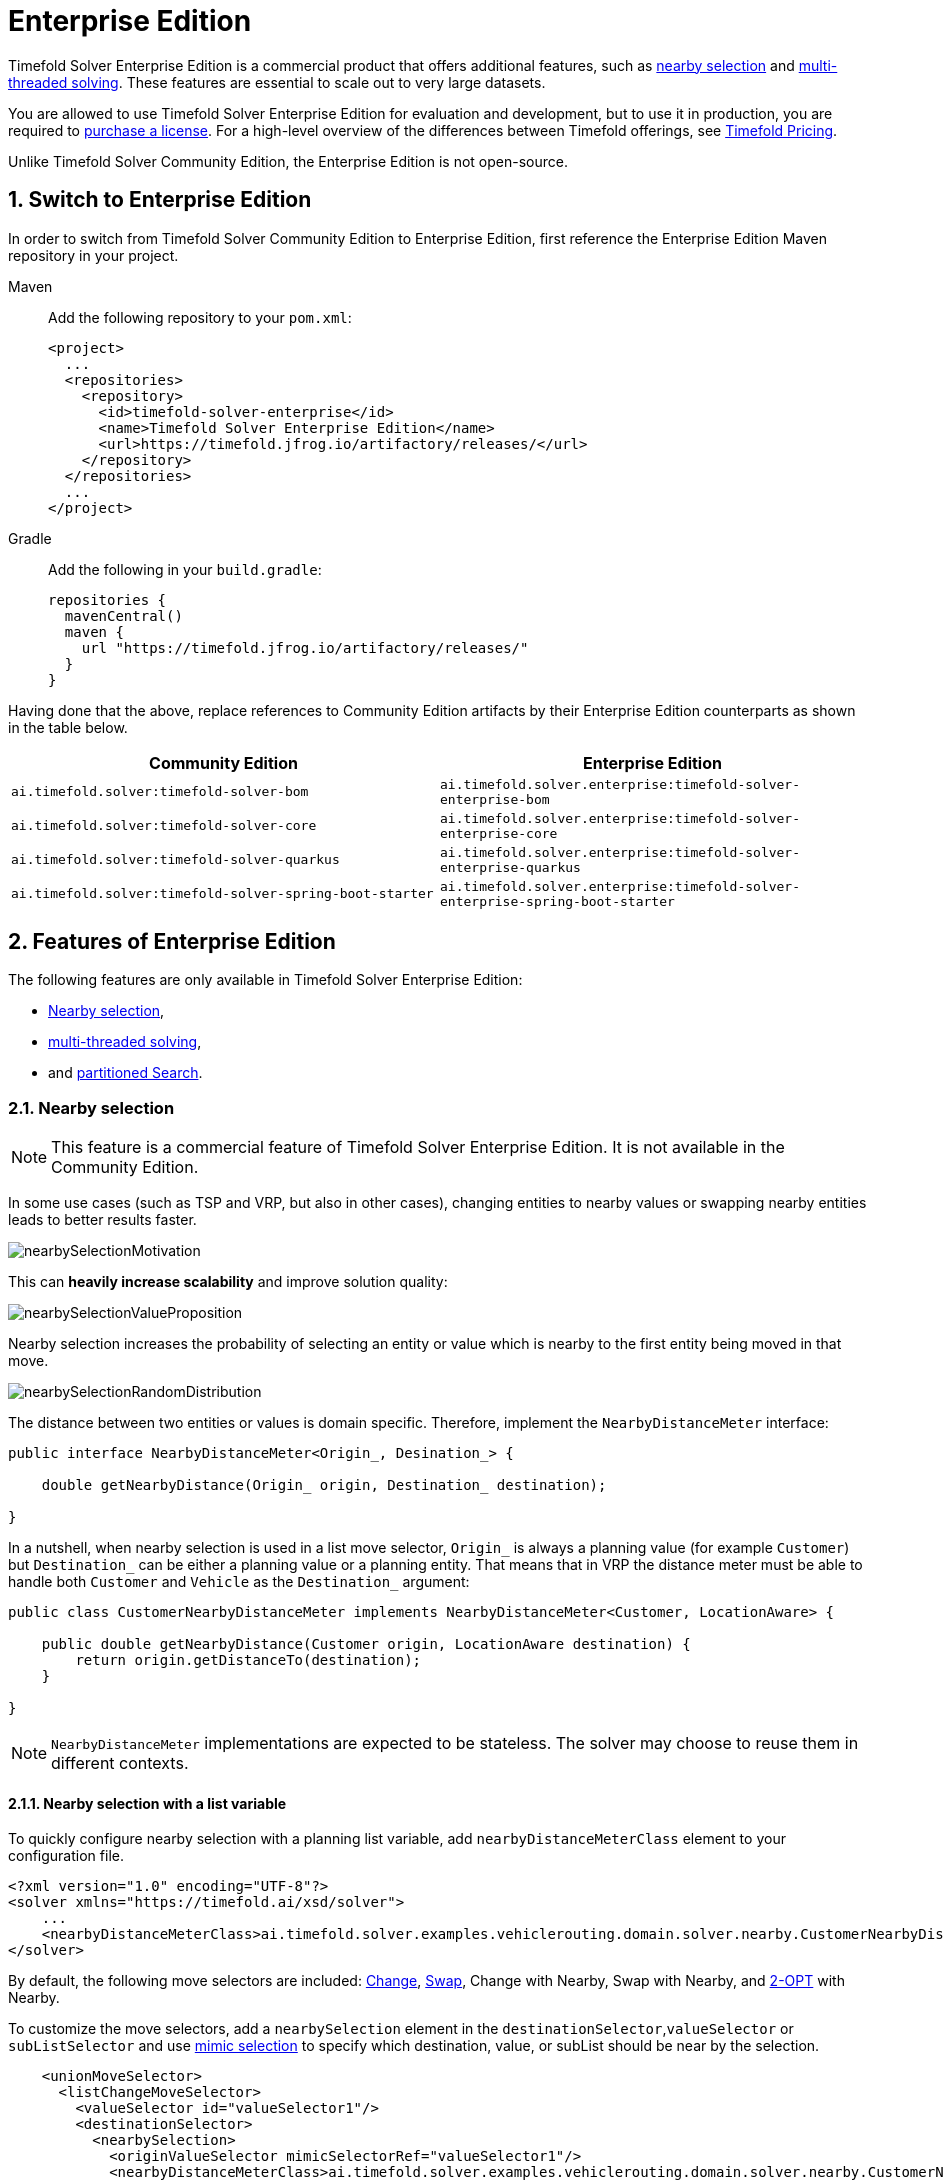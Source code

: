 = Enterprise Edition
:doctype: book
:sectnums:
:icons: font

Timefold Solver Enterprise Edition is a commercial product that offers additional features,
such as <<nearbySelection,nearby selection>> and <<multithreadedSolving,multi-threaded solving>>.
These features are essential to scale out to very large datasets.

You are allowed to use Timefold Solver Enterprise Edition for evaluation and development,
but to use it in production,
you are required to https://timefold.ai/company/contact/[purchase a license].
For a high-level overview of the differences between Timefold offerings,
see http://timefold.ai/pricing[Timefold Pricing].

Unlike Timefold Solver Community Edition,
the Enterprise Edition is not open-source.


[#switchToEnterpriseEdition]
== Switch to Enterprise Edition

In order to switch from Timefold Solver Community Edition to Enterprise Edition,
first reference the Enterprise Edition Maven repository in your project.

[tabs]
====
Maven::
+
--
Add the following repository to your `pom.xml`:

[source,xml,options="nowrap"]
----
<project>
  ...
  <repositories>
    <repository>
      <id>timefold-solver-enterprise</id>
      <name>Timefold Solver Enterprise Edition</name>
      <url>https://timefold.jfrog.io/artifactory/releases/</url>
    </repository>
  </repositories>
  ...
</project>
----
--
Gradle::
+
--
Add the following in your `build.gradle`:

[source,groovy,options="nowrap"]
----
repositories {
  mavenCentral()
  maven {
    url "https://timefold.jfrog.io/artifactory/releases/"
  }
}
----
--
====

Having done that the above, replace references to Community Edition artifacts by their Enterprise Edition counterparts
as shown in the table below.

|===
|Community Edition|Enterprise Edition

|`ai.timefold.solver:timefold-solver-bom`
|`ai.timefold.solver.enterprise:timefold-solver-enterprise-bom`

|`ai.timefold.solver:timefold-solver-core`
|`ai.timefold.solver.enterprise:timefold-solver-enterprise-core`

|`ai.timefold.solver:timefold-solver-quarkus`
|`ai.timefold.solver.enterprise:timefold-solver-enterprise-quarkus`

|`ai.timefold.solver:timefold-solver-spring-boot-starter`
|`ai.timefold.solver.enterprise:timefold-solver-enterprise-spring-boot-starter`
|===


[#enterpriseEditionFeatures]
== Features of Enterprise Edition

The following features are only available in Timefold Solver Enterprise Edition:

* <<nearbySelection,Nearby selection>>,
* <<multithreadedSolving,multi-threaded solving>>,
* and <<partitionedSearch,partitioned Search>>.


[#nearbySelection]
=== Nearby selection

[NOTE]
====
This feature is a commercial feature of Timefold Solver Enterprise Edition.
It is not available in the Community Edition.
====

In some use cases (such as TSP and VRP, but also in other cases),
changing entities to nearby values or swapping nearby entities leads to better results faster.

image::enterprise-edition/nearbySelectionMotivation.png[align="center"]

This can *heavily increase scalability* and improve solution quality:

image::enterprise-edition/nearbySelectionValueProposition.png[align="center"]

Nearby selection increases the probability of selecting an entity or value which is nearby to the first entity being moved in that move.

image::enterprise-edition/nearbySelectionRandomDistribution.png[align="center"]

The distance between two entities or values is domain specific.
Therefore, implement the `NearbyDistanceMeter` interface:

[source,java,options="nowrap"]
----
public interface NearbyDistanceMeter<Origin_, Desination_> {

    double getNearbyDistance(Origin_ origin, Destination_ destination);

}
----
In a nutshell, when nearby selection is used in a list move selector,
`Origin_` is always a planning value (for example `Customer`)
but `Destination_` can be either a planning value or a planning entity.
That means that in VRP the distance meter must be able to handle both `Customer` and `Vehicle` as the `Destination_` argument:

[source,java,options="nowrap"]
----
public class CustomerNearbyDistanceMeter implements NearbyDistanceMeter<Customer, LocationAware> {

    public double getNearbyDistance(Customer origin, LocationAware destination) {
        return origin.getDistanceTo(destination);
    }

}
----

[NOTE]
====
`NearbyDistanceMeter` implementations are expected to be stateless.
The solver may choose to reuse them in different contexts.
====

==== Nearby selection with a list variable

To quickly configure nearby selection with a planning list variable,
add `nearbyDistanceMeterClass` element to your configuration file.

[source,xml,options="nowrap"]
----
<?xml version="1.0" encoding="UTF-8"?>
<solver xmlns="https://timefold.ai/xsd/solver">
    ...
    <nearbyDistanceMeterClass>ai.timefold.solver.examples.vehiclerouting.domain.solver.nearby.CustomerNearbyDistanceMeter</nearbyDistanceMeterClass>
</solver>
----

By default, the following move selectors are included:
xref:optimization-algorithms/optimization-algorithms.adoc#changeMoveSelector[Change],
xref:optimization-algorithms/optimization-algorithms.adoc#swapMoveSelector[Swap],
Change with Nearby,
Swap with Nearby,
and xref:optimization-algorithms/optimization-algorithms.adoc#kOptListMoveSelector[2-OPT] with Nearby.

To customize the move selectors,
add a `nearbySelection` element in the `destinationSelector`,`valueSelector` or `subListSelector`
and use xref:optimization-algorithms/optimization-algorithms.adoc#mimicSelection[mimic selection] to specify which destination, value, or subList should be near by the selection.

[source,xml,options="nowrap"]
----
    <unionMoveSelector>
      <listChangeMoveSelector>
        <valueSelector id="valueSelector1"/>
        <destinationSelector>
          <nearbySelection>
            <originValueSelector mimicSelectorRef="valueSelector1"/>
            <nearbyDistanceMeterClass>ai.timefold.solver.examples.vehiclerouting.domain.solver.nearby.CustomerNearbyDistanceMeter</nearbyDistanceMeterClass>
            <parabolicDistributionSizeMaximum>40</parabolicDistributionSizeMaximum>
          </nearbySelection>
        </destinationSelector>
      </listChangeMoveSelector>
      <listSwapMoveSelector>
        <valueSelector id="valueSelector2"/>
        <secondaryValueSelector>
          <nearbySelection>
            <originValueSelector mimicSelectorRef="valueSelector2"/>
            <nearbyDistanceMeterClass>ai.timefold.solver.examples.vehiclerouting.domain.solver.nearby.CustomerNearbyDistanceMeter</nearbyDistanceMeterClass>
            <parabolicDistributionSizeMaximum>40</parabolicDistributionSizeMaximum>
          </nearbySelection>
        </secondaryValueSelector>
      </listSwapMoveSelector>
      <subListChangeMoveSelector>
        <selectReversingMoveToo>true</selectReversingMoveToo>
        <subListSelector id="subListSelector3"/>
        <destinationSelector>
          <nearbySelection>
            <originSubListSelector mimicSelectorRef="subListSelector3"/>
            <nearbyDistanceMeterClass>ai.timefold.solver.examples.vehiclerouting.domain.solver.nearby.CustomerNearbyDistanceMeter</nearbyDistanceMeterClass>
            <parabolicDistributionSizeMaximum>40</parabolicDistributionSizeMaximum>
          </nearbySelection>
        </destinationSelector>
      </subListChangeMoveSelector>
      <subListSwapMoveSelector>
        <selectReversingMoveToo>true</selectReversingMoveToo>
        <subListSelector id="subListSelector4"/>
        <secondarySubListSelector>
          <nearbySelection>
            <originSubListSelector mimicSelectorRef="subListSelector4"/>
            <nearbyDistanceMeterClass>ai.timefold.solver.examples.vehiclerouting.domain.solver.nearby.CustomerNearbyDistanceMeter</nearbyDistanceMeterClass>
            <parabolicDistributionSizeMaximum>40</parabolicDistributionSizeMaximum>
          </nearbySelection>
        </secondarySubListSelector>
      </subListSwapMoveSelector>
    </unionMoveSelector>
----

==== Nearby selection with a chained variable

To quickly configure nearby selection with a chained planning variable,
add `nearbyDistanceMeterClass` element to your configuration file.

[source,xml,options="nowrap"]
----
<?xml version="1.0" encoding="UTF-8"?>
<solver xmlns="https://timefold.ai/xsd/solver">
    ...
    <nearbyDistanceMeterClass>ai.timefold.solver.examples.vehiclerouting.domain.solver.nearby.CustomerNearbyDistanceMeter</nearbyDistanceMeterClass>
</solver>
----

By default, the following move selectors are included:
xref:optimization-algorithms/optimization-algorithms.adoc#changeMoveSelector[Change],
xref:optimization-algorithms/optimization-algorithms.adoc#swapMoveSelector[Swap],
Change with Nearby,
Swap with Nearby,
and xref:optimization-algorithms/optimization-algorithms.adoc#tailChainSwapMoveSelector[Tail Chain Swap] with Nearby.

To customize the move selectors,
add a `nearbySelection` element in the `entitySelector` or `valueSelector`
and use <<mimicSelection,mimic selection>> to specify which entity should be near by the selection.

[source,xml,options="nowrap"]
----
    <unionMoveSelector>
      <changeMoveSelector>
        <entitySelector id="entitySelector1"/>
        <valueSelector>
          <nearbySelection>
            <originEntitySelector mimicSelectorRef="entitySelector1"/>
            <nearbyDistanceMeterClass>...CustomerNearbyDistanceMeter</nearbyDistanceMeterClass>
            <parabolicDistributionSizeMaximum>40</parabolicDistributionSizeMaximum>
          </nearbySelection>
        </valueSelector>
      </changeMoveSelector>
      <swapMoveSelector>
        <entitySelector id="entitySelector2"/>
        <secondaryEntitySelector>
          <nearbySelection>
            <originEntitySelector mimicSelectorRef="entitySelector2"/>
            <nearbyDistanceMeterClass>...CustomerNearbyDistanceMeter</nearbyDistanceMeterClass>
            <parabolicDistributionSizeMaximum>40</parabolicDistributionSizeMaximum>
          </nearbySelection>
        </secondaryEntitySelector>
      </swapMoveSelector>
      <tailChainSwapMoveSelector>
        <entitySelector id="entitySelector3"/>
        <valueSelector>
          <nearbySelection>
            <originEntitySelector mimicSelectorRef="entitySelector3"/>
            <nearbyDistanceMeterClass>...CustomerNearbyDistanceMeter</nearbyDistanceMeterClass>
            <parabolicDistributionSizeMaximum>40</parabolicDistributionSizeMaximum>
          </nearbySelection>
        </valueSelector>
      </tailChainSwapMoveSelector>
    </unionMoveSelector>
----

A `distributionSizeMaximum` parameter should not be 1 because if the nearest is already the planning value of the current entity, then the only move that is selectable is not doable.

To allow every element to be selected, regardless of the number of entities, only set the distribution type (so without a `distributionSizeMaximum` parameter):

[source,xml,options="nowrap"]
----
  <nearbySelection>
    <nearbySelectionDistributionType>PARABOLIC_DISTRIBUTION</nearbySelectionDistributionType>
  </nearbySelection>
----

The following ``NearbySelectionDistributionType``s are supported:

* ``BLOCK_DISTRIBUTION``: Only the n nearest are selected, with an equal probability. For example, select the 20 nearest:
+
[source,xml,options="nowrap"]
----
  <nearbySelection>
    <blockDistributionSizeMaximum>20</blockDistributionSizeMaximum>
  </nearbySelection>
----
* ``LINEAR_DISTRIBUTION``: Nearest elements are selected with a higher probability. The probability decreases linearly.
+
[source,xml,options="nowrap"]
----
  <nearbySelection>
    <linearDistributionSizeMaximum>40</linearDistributionSizeMaximum>
  </nearbySelection>
----
* `PARABOLIC_DISTRIBUTION` (recommended): Nearest elements are selected with a higher probability.
+
[source,xml,options="nowrap"]
----
  <nearbySelection>
    <parabolicDistributionSizeMaximum>80</parabolicDistributionSizeMaximum>
  </nearbySelection>
----
* ``BETA_DISTRIBUTION``: Selection according to a beta distribution. Slows down the solver significantly.
+
[source,xml,options="nowrap"]
----
  <nearbySelection>
    <betaDistributionAlpha>1</betaDistributionAlpha>
    <betaDistributionBeta>5</betaDistributionBeta>
  </nearbySelection>
----

As always, use the xref:using-timefold-solver/benchmarking-and-tweaking.adoc#benchmarker[Benchmarker] to tweak values if desired.


[#multithreadedSolving]
=== Multi-threaded solving

[NOTE]
====
This feature is a commercial feature of Timefold Solver Enterprise Edition.
It is not available in the Community Edition.
====

There are several ways of doing multi-threaded solving:

* *Multitenancy*: solve different datasets in parallel
** The `SolverManager` will make it even easier to set this up, in a future version.
* *Multi bet solving*: solve 1 dataset with multiple, isolated solvers and take the best result.
** Not recommended: This is a marginal gain for a high cost of hardware resources.
** Use the xref:using-timefold-solver/benchmarking-and-tweaking.adoc#benchmarker[Benchmarker] during development to determine the most appropriate algorithm, although that's only on average.
** Use multi-threaded incremental solving instead.
* *Partitioned Search*: Split 1 dataset in multiple parts and solve them independently.
** Configure a <<partitionedSearch,Partitioned Search>>.
* *Multi-threaded incremental solving*: solve 1 dataset with multiple threads without sacrificing xref:constraints-and-score/performance.adoc#incrementalScoreCalculation[incremental score calculation].
** Donate a portion of your CPU cores to Timefold Solver to scale up the score calculation speed and get the same results in fraction of the time.
** Configure <<multithreadedIncrementalSolving,multi-threaded incremental solving>>.

image::enterprise-edition/multiThreadingStrategies.png[align="center"]

[NOTE]
====
A xref:using-timefold-solver/running-the-solver.adoc#logging[logging level] of `debug` or `trace` might cause congestion multi-threaded solving
and slow down the xref:constraints-and-score/performance.adoc#scoreCalculationSpeed[score calculation speed].
====

[#planningId]
==== `@PlanningId`

For some functionality (such as multi-threaded solving and real-time planning),
Timefold Solver needs to map problem facts and planning entities to an ID.
Timefold Solver uses that ID to _rebase_ a move from one thread's solution state to another's.

To enable such functionality, specify the `@PlanningId` annotation on the identification field or getter method,
for example on the database ID:

[source,java,options="nowrap"]
----
public class CloudComputer {

    @PlanningId
    private Long id;

    ...
}
----

Or alternatively, on another type of ID:

[source,java,options="nowrap"]
----
public class User {

    @PlanningId
    private String username;

    ...
}
----

A `@PlanningId` property must be:

* Unique for that specific class
** It does not need to be unique across different problem fact classes
(unless in that rare case that those classes are mixed in the same value range or planning entity collection).
* An instance of a type that implements `Object.hashCode()` and `Object.equals()`.
** It's recommended to use the type `Integer`, `int`, `Long`, `long`, `String` or `UUID`.
* Never `null` by the time `Solver.solve()` is called.


[#customThreadFactory]
==== Custom thread factory (WildFly, GAE, ...)

The `threadFactoryClass` allows to plug in a custom `ThreadFactory` for environments
where arbitrary thread creation should be avoided,
such as most application servers (including WildFly) or Google App Engine.

Configure the `ThreadFactory` on the solver to create the <<multithreadedIncrementalSolving,move threads>>
and the <<partitionedSearch,Partition Search threads>> with it:

[source,xml,options="nowrap"]
----
<solver xmlns="https://timefold.ai/xsd/solver" xmlns:xsi="http://www.w3.org/2001/XMLSchema-instance"
    xsi:schemaLocation="https://timefold.ai/xsd/solver https://timefold.ai/xsd/solver/solver.xsd">
  <threadFactoryClass>...MyAppServerThreadFactory</threadFactoryClass>
  ...
</solver>
----

[#multithreadedIncrementalSolving]
==== Multi-threaded incremental solving

Enable multi-threaded incremental solving by <<planningId,adding a @PlanningId annotation>>
on every planning entity class and planning value class.
Then configure a `moveThreadCount`:

[source,xml,options="nowrap"]
----
<solver xmlns="https://timefold.ai/xsd/solver" xmlns:xsi="http://www.w3.org/2001/XMLSchema-instance"
    xsi:schemaLocation="https://timefold.ai/xsd/solver https://timefold.ai/xsd/solver/solver.xsd">
  <moveThreadCount>AUTO</moveThreadCount>
  ...
</solver>
----

That one extra line heavily improves the score calculation speed,
presuming that your machine has enough free CPU cores.

Advanced configuration:

[source,xml,options="nowrap"]
----
<solver xmlns="https://timefold.ai/xsd/solver" xmlns:xsi="http://www.w3.org/2001/XMLSchema-instance"
    xsi:schemaLocation="https://timefold.ai/xsd/solver https://timefold.ai/xsd/solver/solver.xsd">
  <moveThreadCount>4</moveThreadCount>
  <moveThreadBufferSize>10</moveThreadBufferSize>
  <threadFactoryClass>...MyAppServerThreadFactory</threadFactoryClass>
  ...
</solver>
----

A `moveThreadCount` of `4` xref:integration/integration.adoc#sizingHardwareAndSoftware[saturates almost 5 CPU cores]:
the 4 move threads fill up 4 CPU cores completely
and the solver thread uses most of another CPU core.

The following ``moveThreadCount``s are supported:

* `NONE` (default): Don't run any move threads. Use the single threaded code.
* ``AUTO``: Let Timefold Solver decide how many move threads to run in parallel.
On machines or containers with little or no CPUs, this falls back to the single threaded code.
* Static number: The number of move threads to run in parallel.
+
[source,xml,options="nowrap"]
----
<moveThreadCount>4</moveThreadCount>
----
+
This can be `1` to enforce running the multi-threaded code with only 1 move thread
(which is less efficient than `NONE`).

It is counter-effective to set a `moveThreadCount`
that is higher than the number of available CPU cores,
as that will slow down the score calculation speed.
One good reason to do it anyway, is to reproduce a bug of a high-end production machine.

[NOTE]
====
Multi-threaded solving is _still reproducible_, as long as the resolved `moveThreadCount` is stable.
A run of the same solver configuration on 2 machines with a different number of CPUs,
is still reproducible, unless the `moveThreadCount` is set to `AUTO` or a function of `availableProcessorCount`.
====

The `moveThreadBufferSize` power tweaks the number of moves that are selected but won't be foraged.
Setting it too low reduces performance, but setting it too high too.
Unless you're deeply familiar with the inner workings of multi-threaded solving, don't configure this parameter.

To run in an environment that doesn't like arbitrary thread creation,
use `threadFactoryClass` to plug in a <<customThreadFactory,custom thread factory>>.


[#partitionedSearch]
=== Partitioned search

[NOTE]
====
This feature is a commercial feature of Timefold Solver Enterprise Edition.
It is not available in the Community Edition.
====

[#partitionedSearchAlgorithm]
==== Algorithm description

It is often more efficient to partition large data sets (usually above 5000 planning entities)
into smaller pieces and solve them separately.
Partition Search is <<multithreadedSolving,multi-threaded>>,
so it provides a performance boost on multi-core machines due to higher CPU utilization.
Additionally, even when only using one CPU, it finds an initial solution faster,
because the search space sum of a partitioned Construction Heuristic is far less than its non-partitioned variant.

However, **partitioning does lead to suboptimal results**, even if the pieces are solved optimally, as shown below:

image::enterprise-edition/mapReduceIsTerribleForTsp.png[align="center"]

It effectively trades a short term gain in solution quality for long term loss.
One way to compensate for this loss,
is to run a non-partitioned Local Search after the Partitioned Search phase.

[NOTE]
====
Not all use cases can be partitioned.
Partitioning only works for use cases where the planning entities and value ranges can be split into n partitions,
without any of the constraints crossing boundaries between partitions.
====


[#partitionedSearchConfiguration]
==== Configuration

Simplest configuration:

[source,xml,options="nowrap"]
----
  <partitionedSearch>
    <solutionPartitionerClass>ai.timefold.solver.examples.cloudbalancing.optional.partitioner.CloudBalancePartitioner</solutionPartitionerClass>
  </partitionedSearch>
----

Also <<planningId,add a @PlanningId annotations>> on every planning entity class and planning value class.
There are several ways to <<partitioningASolution,partition a solution>>.

Advanced configuration:

[source,xml,options="nowrap"]
----
  <partitionedSearch>
    ...
    <solutionPartitionerClass>ai.timefold.solver.examples.cloudbalancing.optional.partitioner.CloudBalancePartitioner</solutionPartitionerClass>
    <runnablePartThreadLimit>4</runnablePartThreadLimit>

    <constructionHeuristic>...</constructionHeuristic>
    <localSearch>...</localSearch>
  </partitionedSearch>
----

The `runnablePartThreadLimit` allows limiting CPU usage to avoid hanging your machine, see below.

To run in an environment that doesn't like arbitrary thread creation,
plug in a <<customThreadFactory,custom thread factory>>.

[IMPORTANT]
====
A xref:using-timefold-solver/running-the-solver.adoc#logging[logging level] of `debug` or `trace` causes congestion in multi-threaded Partitioned Search
and slows down the xref:constraints-and-score/performance.adoc#scoreCalculationSpeed[score calculation speed].
====

Just like a `<solver>` element, the `<partitionedSearch>` element can contain one or more xref:optimization-algorithms/optimization-algorithms.adoc#solverPhase[phases].
Each of those phases will be run on each partition.

A common configuration is to first run a Partitioned Search phase
(which includes a Construction Heuristic and a Local Search)
followed by a non-partitioned Local Search phase:

[source,xml,options="nowrap"]
----
  <partitionedSearch>
    <solutionPartitionerClass>...CloudBalancePartitioner</solutionPartitionerClass>

    <constructionHeuristic/>
    <localSearch>
      <termination>
        <secondsSpentLimit>60</secondsSpentLimit>
      </termination>
    </localSearch>
  </partitionedSearch>
  <localSearch/>
----


[#partitioningASolution]
==== Partitioning a solution


[#customSolutionPartitioner]
===== Custom `SolutionPartitioner`

To use a custom `SolutionPartitioner`, configure one on the Partitioned Search phase:

[source,xml,options="nowrap"]
----
  <partitionedSearch>
    <solutionPartitionerClass>ai.timefold.solver.examples.cloudbalancing.optional.partitioner.CloudBalancePartitioner</solutionPartitionerClass>
  </partitionedSearch>
----

Implement the `SolutionPartitioner` interface:

[source,java,options="nowrap"]
----
public interface SolutionPartitioner<Solution_> {

    List<Solution_> splitWorkingSolution(ScoreDirector<Solution_> scoreDirector, Integer runnablePartThreadLimit);

}
----

The `size()` of the returned `List` is the `partCount` (the number of partitions).
This can be decided dynamically, for example, based on the size of the non-partitioned solution.
The `partCount` is unrelated to the `runnablePartThreadLimit`.

For example:

[source,java,options="nowrap"]
----
public class CloudBalancePartitioner implements SolutionPartitioner<CloudBalance> {

    private int partCount = 4;
    private int minimumProcessListSize = 75;

    @Override
    public List<CloudBalance> splitWorkingSolution(ScoreDirector<CloudBalance> scoreDirector, Integer runnablePartThreadLimit) {
        CloudBalance originalSolution = scoreDirector.getWorkingSolution();
        List<CloudComputer> originalComputerList = originalSolution.getComputerList();
        List<CloudProcess> originalProcessList = originalSolution.getProcessList();
        int partCount = this.partCount;
        if (originalProcessList.size() / partCount < minimumProcessListSize) {
            partCount = originalProcessList.size() / minimumProcessListSize;
        }
        List<CloudBalance> partList = new ArrayList<>(partCount);
        for (int i = 0; i < partCount; i++) {
            CloudBalance partSolution = new CloudBalance(originalSolution.getId(),
                    new ArrayList<>(originalComputerList.size() / partCount + 1),
                    new ArrayList<>(originalProcessList.size() / partCount + 1));
            partList.add(partSolution);
        }

        int partIndex = 0;
        Map<Long, Pair<Integer, CloudComputer>> idToPartIndexAndComputerMap = new HashMap<>(originalComputerList.size());
        for (CloudComputer originalComputer : originalComputerList) {
            CloudBalance part = partList.get(partIndex);
            CloudComputer computer = new CloudComputer(
                    originalComputer.getId(),
                    originalComputer.getCpuPower(), originalComputer.getMemory(),
                    originalComputer.getNetworkBandwidth(), originalComputer.getCost());
            part.getComputerList().add(computer);
            idToPartIndexAndComputerMap.put(computer.getId(), Pair.of(partIndex, computer));
            partIndex = (partIndex + 1) % partList.size();
        }

        partIndex = 0;
        for (CloudProcess originalProcess : originalProcessList) {
            CloudBalance part = partList.get(partIndex);
            CloudProcess process = new CloudProcess(
                    originalProcess.getId(),
                    originalProcess.getRequiredCpuPower(), originalProcess.getRequiredMemory(),
                    originalProcess.getRequiredNetworkBandwidth());
            part.getProcessList().add(process);
            if (originalProcess.getComputer() != null) {
                Pair<Integer, CloudComputer> partIndexAndComputer = idToPartIndexAndComputerMap.get(
                        originalProcess.getComputer().getId());
                if (partIndexAndComputer == null) {
                    throw new IllegalStateException("The initialized process (" + originalProcess
                            + ") has a computer (" + originalProcess.getComputer()
                            + ") which doesn't exist in the originalSolution (" + originalSolution + ").");
                }
                if (partIndex != partIndexAndComputer.getLeft().intValue()) {
                    throw new IllegalStateException("The initialized process (" + originalProcess
                            + ") with partIndex (" + partIndex
                            + ") has a computer (" + originalProcess.getComputer()
                            + ") which belongs to another partIndex (" + partIndexAndComputer.getLeft() + ").");
                }
                process.setComputer(partIndexAndComputer.getRight());
            }
            partIndex = (partIndex + 1) % partList.size();
        }
        return partList;
    }

}
----

To configure values of a `SolutionPartitioner` dynamically in the solver configuration
(so the xref:using-timefold-solver/benchmarking-and-tweaking.adoc#benchmarker[Benchmarker] can tweak those parameters),
add the `solutionPartitionerCustomProperties` element and use xref:using-timefold-solver/configuration.adoc#customPropertiesConfiguration[custom properties]:

[source,xml,options="nowrap"]
----
  <partitionedSearch>
    <solutionPartitionerClass>...CloudBalancePartitioner</solutionPartitionerClass>
    <solutionPartitionerCustomProperties>
      <property name="myPartCount" value="8"/>
      <property name="myMinimumProcessListSize" value="100"/>
    </solutionPartitionerCustomProperties>
  </partitionedSearch>
----


[#runnablePartThreadLimit]
==== Runnable part thread limit

When running a multi-threaded solver, such as Partitioned Search, CPU power can quickly become a scarce resource,
which can cause other processes or threads to hang or freeze.
However, Timefold Solver has a system to prevent CPU starving of
other processes (such as an SSH connection in production or your IDE in development)
or other threads (such as the servlet threads that handle REST requests).

As explained in xref:integration/integration.adoc#sizingHardwareAndSoftware[sizing hardware and software],
each solver (including each child solver) does no IO during `solve()` and therefore saturates one CPU core completely.
In Partitioned Search, every partition always has its own thread, called a part thread.
It is impossible for two partitions to share a thread,
because of xref:optimization-algorithms/optimization-algorithms.adoc#asynchronousTermination[asynchronous termination]:
the second thread would never run.
Every part thread will try to consume one CPU core entirely, so if there are more partitions than CPU cores,
this will probably hang the system.
`Thread.setPriority()` is often too weak to solve this hogging problem, so another approach is used.

The `runnablePartThreadLimit` parameter specifies how many part threads are runnable at the same time.
The other part threads will temporarily block and therefore will not consume any CPU power.
*This parameter basically specifies how many CPU cores are donated to Timefold Solver.*
All part threads share the CPU cores in a round-robin manner
to consume (more or less) the same number of CPU cycles:

image::enterprise-edition/partitionedSearchThreading.png[align="center"]

The following `runnablePartThreadLimit` options are supported:

* `UNLIMITED`: Allow Timefold Solver to occupy all CPU cores, do not avoid hogging.
Useful if a no hogging CPU policy is configured on the OS level.
* `AUTO` (default): Let Timefold Solver decide how many CPU cores to occupy. This formula is based on experience.
It does not hog all CPU cores on a multi-core machine.
* Static number: The number of CPU cores to consume. For example:
+
[source,xml,options="nowrap"]
----
<runnablePartThreadLimit>2</runnablePartThreadLimit>
----

[WARNING]
====
If the `runnablePartThreadLimit` is equal to or higher than the number of available processors,
the host is likely to hang or freeze,
unless there is an OS specific policy in place to avoid Timefold Solver from hogging all the CPU processors.
====



